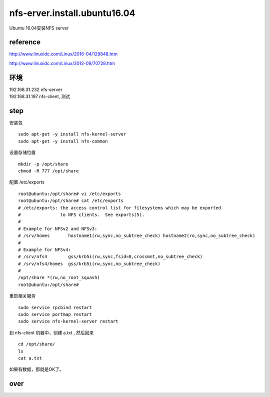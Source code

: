

nfs-erver.install.ubuntu16.04
==========================

Ubuntu 16.04安装NFS server 

reference
---------

http://www.linuxidc.com/Linux/2016-04/129848.htm

http://www.linuxidc.com/Linux/2012-09/70728.htm

环境
----

| 192.168.31.232 nfs-server
| 192.168.31.197 nfs-client, 测试

step
----

安装包

::

    sudo apt-get -y install nfs-kernel-server 
    sudo apt-get -y install nfs-common

设置存储位置

::

    mkdir -p /opt/share
    chmod -R 777 /opt/share

配置 /etc/exports

::

    root@ubuntu:/opt/share# vi /etc/exports
    root@ubuntu:/opt/share# cat /etc/exports
    # /etc/exports: the access control list for filesystems which may be exported
    #               to NFS clients.  See exports(5).
    #
    # Example for NFSv2 and NFSv3:
    # /srv/homes       hostname1(rw,sync,no_subtree_check) hostname2(ro,sync,no_subtree_check)
    #
    # Example for NFSv4:
    # /srv/nfs4        gss/krb5i(rw,sync,fsid=0,crossmnt,no_subtree_check)
    # /srv/nfs4/homes  gss/krb5i(rw,sync,no_subtree_check)
    #
    /opt/share *(rw,no_root_squash)
    root@ubuntu:/opt/share#

重启相关服务

::

    sudo service rpcbind restart
    sudo service portmap restart
    sudo service nfs-kernel-server restart

到 nfs-client 机器中，创建 a.txt , 然后回来

::

    cd /opt/share/
    ls
    cat a.txt

如果有数据，那就是OK了。

over
----
